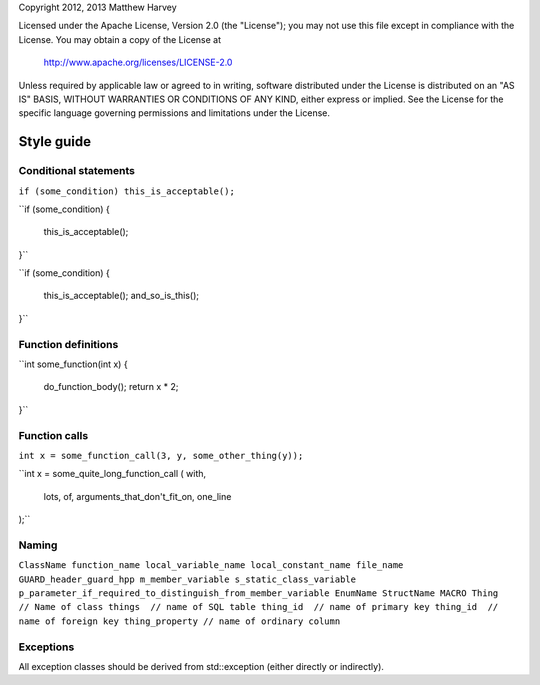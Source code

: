 Copyright 2012, 2013 Matthew Harvey

Licensed under the Apache License, Version 2.0 (the "License");
you may not use this file except in compliance with the License.
You may obtain a copy of the License at

    http://www.apache.org/licenses/LICENSE-2.0

Unless required by applicable law or agreed to in writing, software
distributed under the License is distributed on an "AS IS" BASIS,
WITHOUT WARRANTIES OR CONDITIONS OF ANY KIND, either express or implied.
See the License for the specific language governing permissions and
limitations under the License.

Style guide
===========

Conditional statements
----------------------

``if (some_condition) this_is_acceptable();``

``if (some_condition)
{
	this_is_acceptable();
}``

``if (some_condition)
{
	this_is_acceptable();
	and_so_is_this();
}``

Function definitions
--------------------

``int some_function(int x)
{
	do_function_body();
	return x * 2;
}``

Function calls 
--------------

``int x = some_function_call(3, y, some_other_thing(y));``

``int x = some_quite_long_function_call
(	with,
	lots,
	of,
	arguments_that_don't_fit_on,
	one_line
);``

Naming
------

``ClassName
function_name
local_variable_name
local_constant_name
file_name
GUARD_header_guard_hpp
m_member_variable
s_static_class_variable
p_parameter_if_required_to_distinguish_from_member_variable
EnumName
StructName
MACRO
Thing  // Name of class
things  // name of SQL table
thing_id  // name of primary key
thing_id  // name of foreign key
thing_property // name of ordinary column``

Exceptions
----------

All exception classes should be derived from std::exception (either directly
or indirectly).
